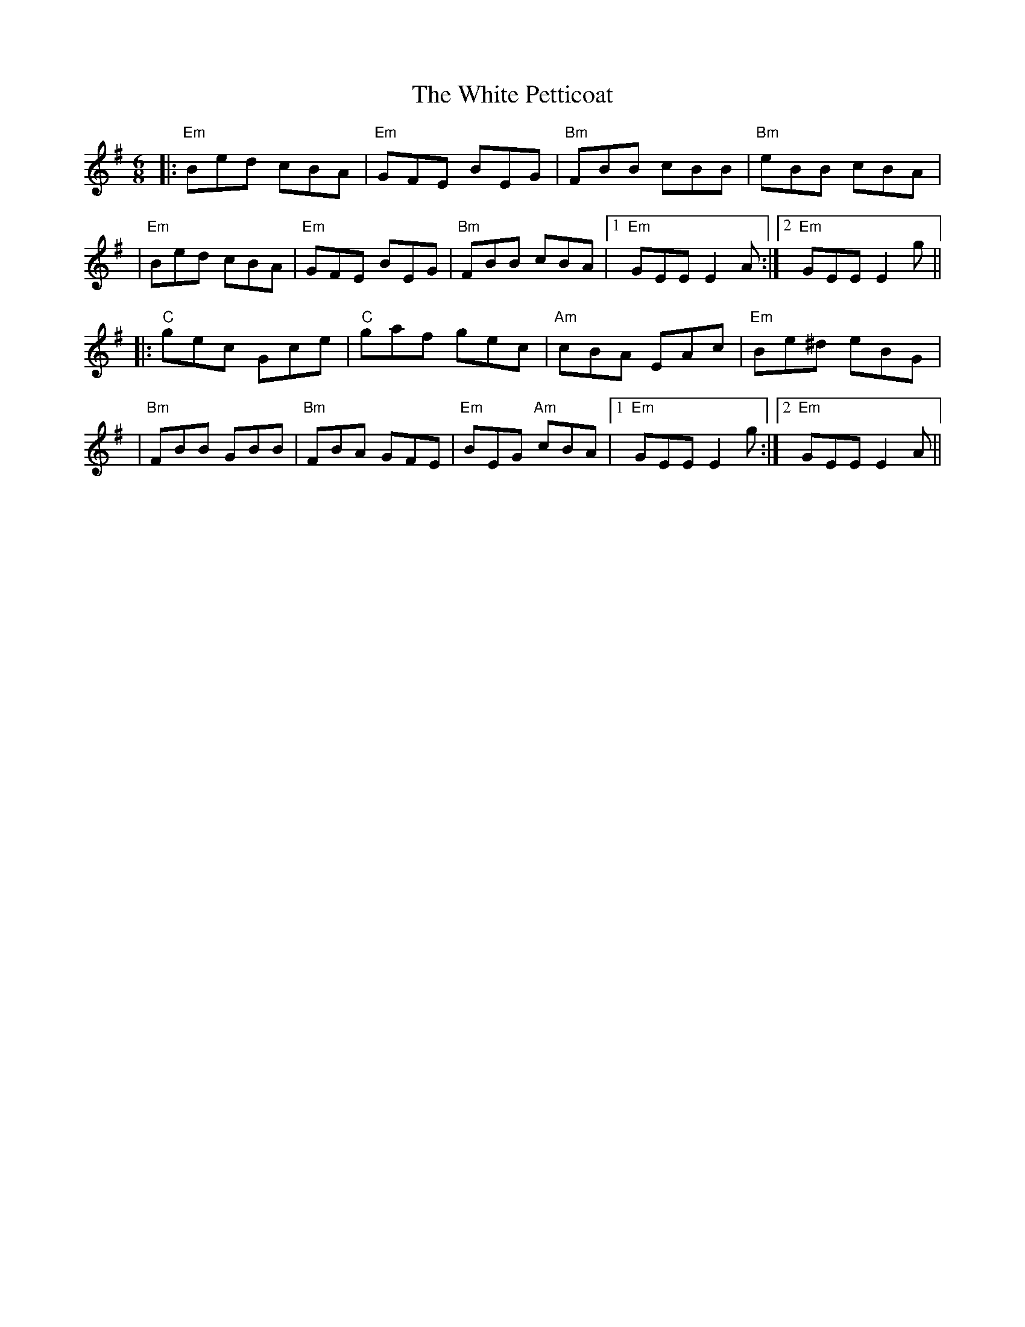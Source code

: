 X: 6
T: White Petticoat, The
Z: JACKB
S: https://thesession.org/tunes/332#setting22857
R: jig
M: 6/8
L: 1/8
K: Emin
|: "Em" Bed cBA | "Em"GFE BEG | "Bm"FBB cBB| "Bm"eBB cBA|
| "Em" Bed cBA | "Em"GFE BEG | "Bm"FBB cBA |1 "Em" GEE E2 A:|2 "Em" GEE E2 g||
|: "C" gec Gce| "C" gaf gec | "Am" cBA EAc | "Em" Be^d eBG |
|"Bm" FBB GBB|"Bm" FBA GFE | "Em" BEG "Am" cBA|1 "Em"GEE E2 g:|2 "Em" GEE E2 A||
